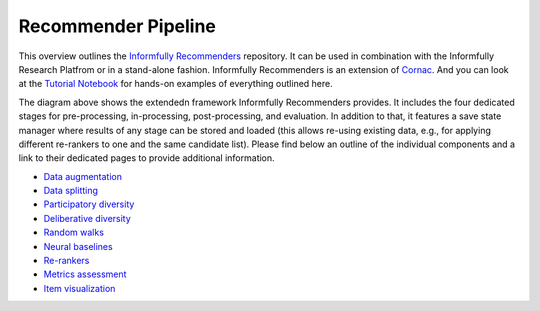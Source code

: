 Recommender Pipeline
====================

This overview outlines the `Informfully Recommenders <https://github.com/Informfully/Recommenders>`_ repository. 
It can be used in combination with the Informfully Research Platfrom or in a stand-alone fashion.
Informfully Recommenders is an extension of `Cornac <https://github.com/PreferredAI/cornac>`_.
And you can look at the `Tutorial Notebook <https://github.com/Informfully/Experiments/tree/main/experiments/tutorial>`_ for hands-on examples of everything outlined here.

.. image:: img/extension_overview.png
   :width: 700
   :alt: Overview of the extension stages

The diagram above shows the extendedn framework Informfully Recommenders provides.
It includes the four dedicated stages for pre-processing, in-processing, post-processing, and evaluation.
In addition to that, it features a save state manager where results of any stage can be stored and loaded (this allows re-using existing data, e.g., for applying different re-rankers to one and the same candidate list).
Please find below an outline of the individual components and a link to their dedicated pages to provide additional information.

* `Data augmentation <https://informfully.readthedocs.io/en/latest/augmentation.html>`_
* `Data splitting <https://informfully.readthedocs.io/en/latest/splitting.html>`_ 
* `Participatory diversity <https://informfully.readthedocs.io/en/latest/participatory.html>`_
* `Deliberative diversity <https://informfully.readthedocs.io/en/latest/deliberative.html>`_
* `Random walks <https://informfully.readthedocs.io/en/latest/randomwalk.html>`_
* `Neural baselines <https://informfully.readthedocs.io/en/latest/neural.html>`_
* `Re-rankers <https://informfully.readthedocs.io/en/latest/reranker.html>`_
* `Metrics assessment <https://informfully.readthedocs.io/en/latest/metrics.html>`_
* `Item visualization <https://informfully.readthedocs.io/en/latest/recommendations.html>`_
